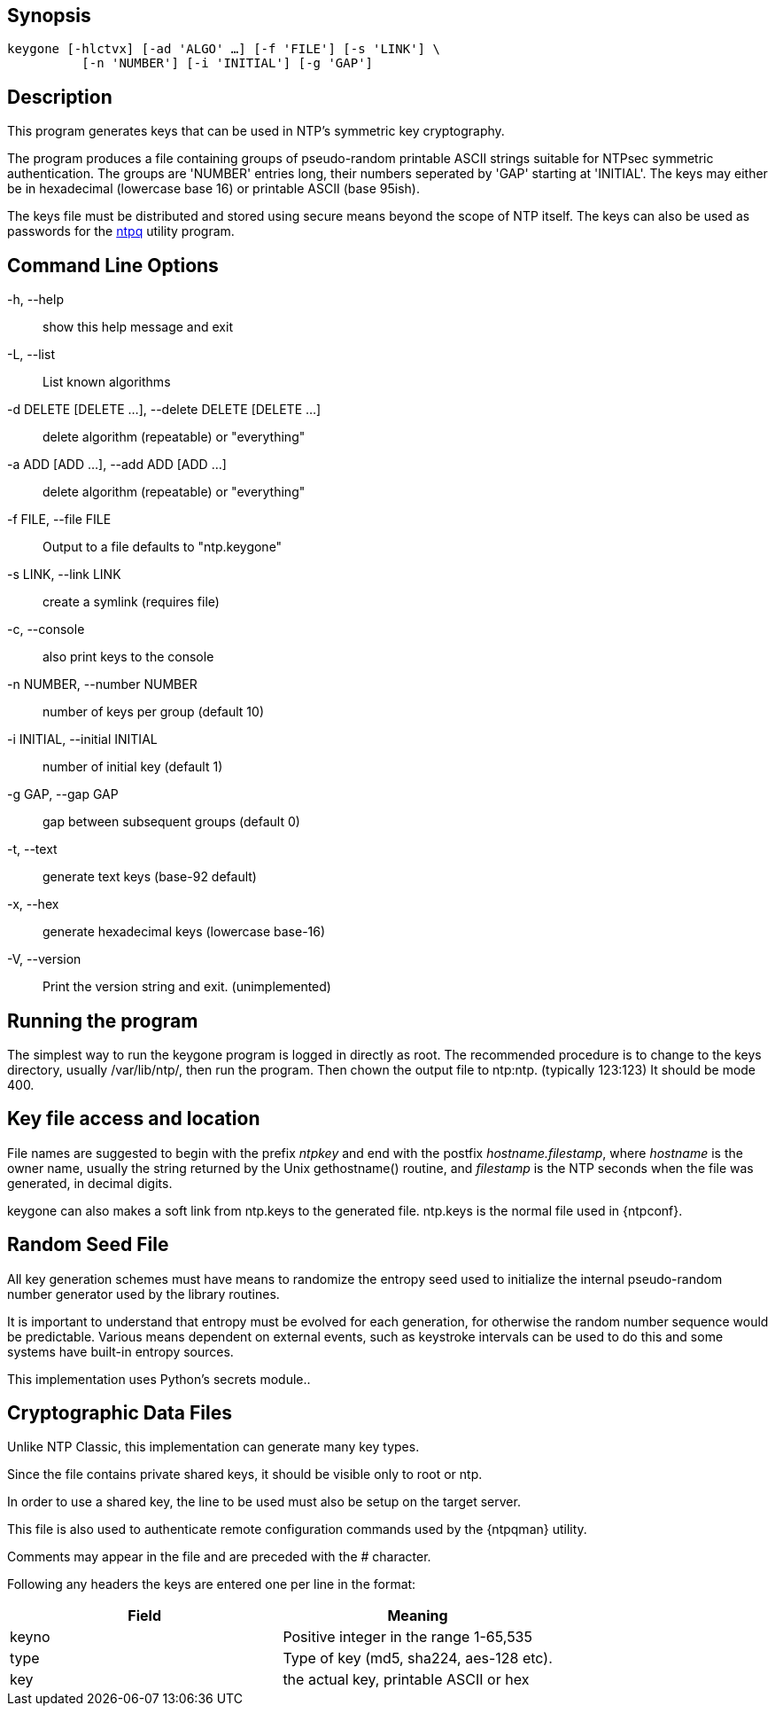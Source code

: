 // This is the body of the manual page for keygone.
// It's included in two places: once for the docs/ HTML
// tree, and once to make an individual man page.

== Synopsis
[verse]
+keygone+ [+-hlctvx+] [+-ad+ 'ALGO' ...] [+-f+ 'FILE'] [+-s+ 'LINK'] \
          [+-n+ 'NUMBER'] [+-i+ 'INITIAL'] [+-g+ 'GAP'] 

== Description

This program generates keys that can be used in NTP's symmetric
key cryptography.

The program produces a file containing groups of pseudo-random
printable ASCII strings suitable for NTPsec symmetric authentication.
The groups are 'NUMBER' entries long, their numbers seperated by
'GAP' starting at 'INITIAL'. The keys may either be in hexadecimal
(lowercase base 16) or printable ASCII (base 95ish).

The keys file must be distributed and stored using secure means
beyond the scope of NTP itself. The keys can also be used as
passwords for the link:ntpq.html[+ntpq+] utility program.

[[cmd]]
== Command Line Options

+-h+, +--help+::
  show this help message and exit

+-L+, +--list+::
  List known algorithms

+-d+ DELETE [DELETE ...], +--delete+ DELETE [DELETE ...]::
  delete algorithm (repeatable) or "everything"

+-a+ ADD [ADD ...], +--add+ ADD [ADD ...]::
  delete algorithm (repeatable) or "everything"

+-f+ FILE, +--file+ FILE::
  Output to a file defaults to "ntp.keygone"

+-s+ LINK, +--link+ LINK::
  create a symlink (requires file)

+-c+, +--console+::
  also print keys to the console

+-n+ NUMBER, +--number+ NUMBER::
  number of keys per group (default 10)

+-i+ INITIAL, +--initial+ INITIAL::
  number of initial key (default 1)

+-g+ GAP, +--gap+ GAP::
  gap between subsequent groups (default 0)

+-t+, +--text+::
  generate text keys (base-92 default)

+-x+, +--hex+::
  generate hexadecimal keys (lowercase base-16)


+-V+, +--version+::
  Print the version string and exit. (unimplemented)

[[run]]
== Running the program

The simplest way to run the +keygone+ program is logged in directly as
root. The recommended procedure is to change to the keys directory,
usually +/var/lib/ntp/+, then run the program.  Then chown the output
file to ntp:ntp. (typically 123:123) It should be mode 400.

[[access]]
== Key file access and location

File names are suggested to begin with the prefix _ntpkey_ and end
with the postfix _hostname.filestamp_, where _hostname_ is the owner
name, usually the string returned by the Unix gethostname() routine,
and _filestamp_ is the NTP seconds when the file was generated, in
decimal digits.

+keygone+ can also makes a soft link from +ntp.keys+ to the generated
file.  +ntp.keys+ is the normal file used in +{ntpconf}+.

[[random]]
== Random Seed File

All key generation schemes must have means to randomize the
entropy seed used to initialize the internal pseudo-random
number generator used by the library routines.

It is important to understand that entropy must be evolved for each
generation, for otherwise the random number sequence would be
predictable. Various means dependent on external events, such as
keystroke intervals can be used to do this and some systems have
built-in entropy sources.

This implementation uses Python's secrets module..

[[crypto]]
== Cryptographic Data Files

Unlike NTP Classic, this implementation can generate many key types.

Since the file contains private shared keys, it should be visible
only to root or ntp.

In order to use a shared key, the line to be used must also be setup
on the target server.

This file is also used to authenticate remote configuration
commands used by the {ntpqman} utility.

Comments may appear in the file and are preceded with the +#+
character.

Following any headers the keys are entered one per line in the
format:

[options="header"]
|====
|Field	| Meaning
|keyno	| Positive integer in the range 1-65,535
|type	| Type of key (md5, sha224, aes-128 etc).
|key	| the actual key, printable ASCII or hex
|====

// end

